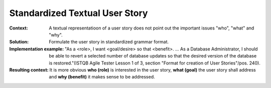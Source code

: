 .. _standardized_textual_user_story:

*******************************
Standardized Textual User Story
*******************************

:Context:
 A textual representatioon of a user story does not point out the important
 issues "who", "what" and "why".

:Solution:
 Formulate the user story in standardized grammar format.

:Implementation example:
 "As a <role>, I want <goal/desire> so that <benefit>. ... As a Database
 Administrator, I should be able to revert a selected number of database updates
 so that the desired version of the database is restored."(ISTQB Agile Tester
 Lesson 1 of 3, section "Format for creation of User Stories"/pos. 240).

:Resulting context:
 It is more obvious **who (role)** is interested in the user story, **what
 (goal)** the user story shall address and **why (benefit)** it makes sense to
 be addressed.
